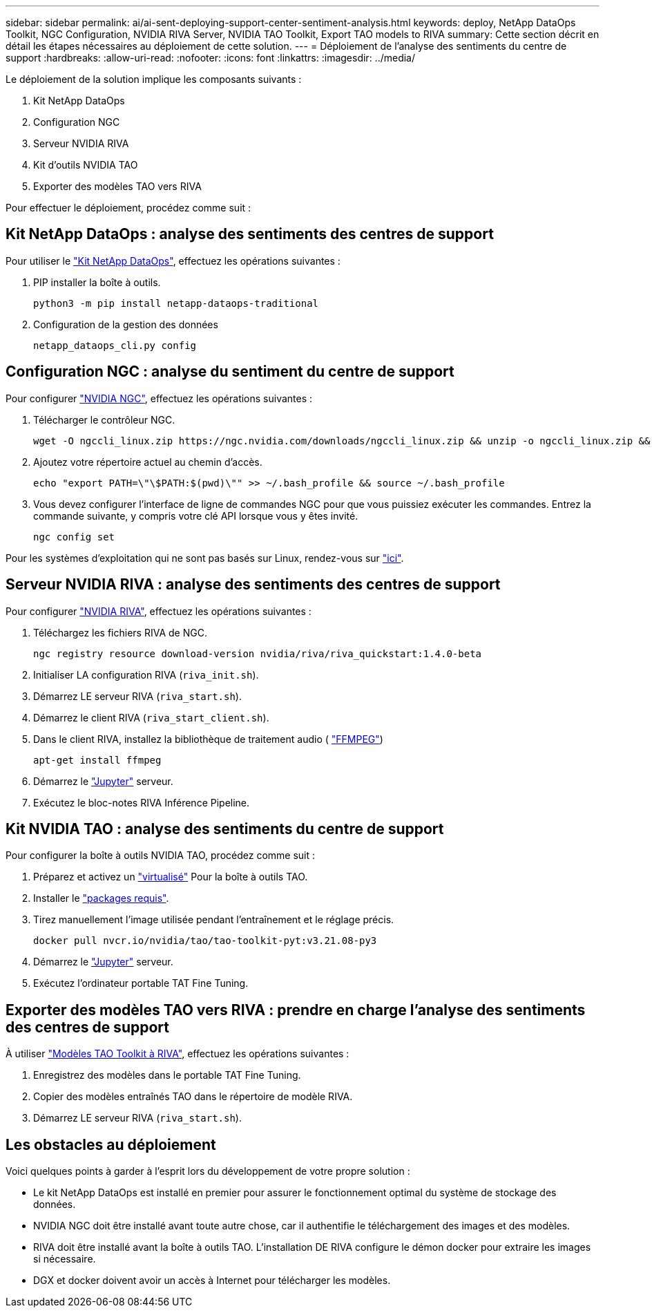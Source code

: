 ---
sidebar: sidebar 
permalink: ai/ai-sent-deploying-support-center-sentiment-analysis.html 
keywords: deploy, NetApp DataOps Toolkit, NGC Configuration, NVIDIA RIVA Server, NVIDIA TAO Toolkit, Export TAO models to RIVA 
summary: Cette section décrit en détail les étapes nécessaires au déploiement de cette solution. 
---
= Déploiement de l'analyse des sentiments du centre de support
:hardbreaks:
:allow-uri-read: 
:nofooter: 
:icons: font
:linkattrs: 
:imagesdir: ../media/


[role="lead"]
Le déploiement de la solution implique les composants suivants :

. Kit NetApp DataOps
. Configuration NGC
. Serveur NVIDIA RIVA
. Kit d'outils NVIDIA TAO
. Exporter des modèles TAO vers RIVA


Pour effectuer le déploiement, procédez comme suit :



== Kit NetApp DataOps : analyse des sentiments des centres de support

Pour utiliser le https://github.com/NetApp/netapp-dataops-toolkit["Kit NetApp DataOps"^], effectuez les opérations suivantes :

. PIP installer la boîte à outils.
+
....
python3 -m pip install netapp-dataops-traditional
....
. Configuration de la gestion des données
+
....
netapp_dataops_cli.py config
....




== Configuration NGC : analyse du sentiment du centre de support

Pour configurer https://ngc.nvidia.com/setup/installers/cli["NVIDIA NGC"^], effectuez les opérations suivantes :

. Télécharger le contrôleur NGC.
+
....
wget -O ngccli_linux.zip https://ngc.nvidia.com/downloads/ngccli_linux.zip && unzip -o ngccli_linux.zip && chmod u+x ngc
....
. Ajoutez votre répertoire actuel au chemin d'accès.
+
....
echo "export PATH=\"\$PATH:$(pwd)\"" >> ~/.bash_profile && source ~/.bash_profile
....
. Vous devez configurer l'interface de ligne de commandes NGC pour que vous puissiez exécuter les commandes. Entrez la commande suivante, y compris votre clé API lorsque vous y êtes invité.
+
....
ngc config set
....


Pour les systèmes d'exploitation qui ne sont pas basés sur Linux, rendez-vous sur https://ngc.nvidia.com/setup/installers/cli["ici"^].



== Serveur NVIDIA RIVA : analyse des sentiments des centres de support

Pour configurer https://docs.nvidia.com/deeplearning/riva/user-guide/docs/quick-start-guide.html["NVIDIA RIVA"^], effectuez les opérations suivantes :

. Téléchargez les fichiers RIVA de NGC.
+
....
ngc registry resource download-version nvidia/riva/riva_quickstart:1.4.0-beta
....
. Initialiser LA configuration RIVA (`riva_init.sh`).
. Démarrez LE serveur RIVA (`riva_start.sh`).
. Démarrez le client RIVA (`riva_start_client.sh`).
. Dans le client RIVA, installez la bibliothèque de traitement audio ( https://ffmpeg.org/download.html["FFMPEG"^])
+
....
apt-get install ffmpeg
....
. Démarrez le https://jupyter-server.readthedocs.io/en/latest/["Jupyter"^] serveur.
. Exécutez le bloc-notes RIVA Inférence Pipeline.




== Kit NVIDIA TAO : analyse des sentiments du centre de support

Pour configurer la boîte à outils NVIDIA TAO, procédez comme suit :

. Préparez et activez un https://docs.python.org/3/library/venv.html["virtualisé"^] Pour la boîte à outils TAO.
. Installer le https://docs.nvidia.com/tao/tao-toolkit/text/tao_toolkit_quick_start_guide.html["packages requis"^].
. Tirez manuellement l'image utilisée pendant l'entraînement et le réglage précis.
+
....
docker pull nvcr.io/nvidia/tao/tao-toolkit-pyt:v3.21.08-py3
....
. Démarrez le https://jupyter-server.readthedocs.io/en/latest/["Jupyter"^] serveur.
. Exécutez l'ordinateur portable TAT Fine Tuning.




== Exporter des modèles TAO vers RIVA : prendre en charge l'analyse des sentiments des centres de support

À utiliser https://docs.nvidia.com/tao/tao-toolkit/text/riva_tao_integration.html["Modèles TAO Toolkit à RIVA"^], effectuez les opérations suivantes :

. Enregistrez des modèles dans le portable TAT Fine Tuning.
. Copier des modèles entraînés TAO dans le répertoire de modèle RIVA.
. Démarrez LE serveur RIVA (`riva_start.sh`).




== Les obstacles au déploiement

Voici quelques points à garder à l'esprit lors du développement de votre propre solution :

* Le kit NetApp DataOps est installé en premier pour assurer le fonctionnement optimal du système de stockage des données.
* NVIDIA NGC doit être installé avant toute autre chose, car il authentifie le téléchargement des images et des modèles.
* RIVA doit être installé avant la boîte à outils TAO. L'installation DE RIVA configure le démon docker pour extraire les images si nécessaire.
* DGX et docker doivent avoir un accès à Internet pour télécharger les modèles.

